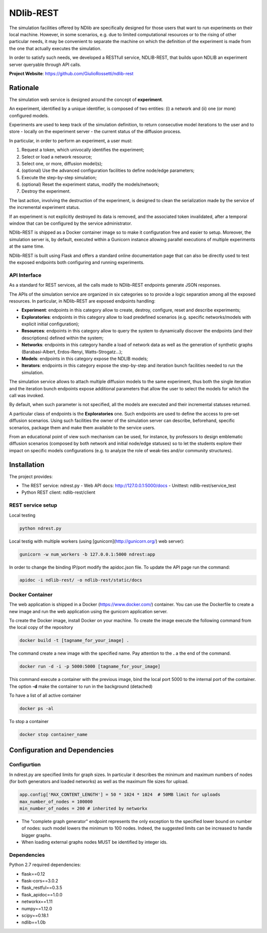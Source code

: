 **********
NDlib-REST
**********


The simulation facilities offered by NDlib are specifically designed for those users that want to run experiments on their local machine. 
However, in some scenarios, e.g. due to limited computational resources or to the rising of other particular needs, it may be convenient to separate the machine on which the definition of the experiment is made from the one that actually executes the simulation.

In order to satisfy such needs, we developed a RESTfull service, NDLIB-REST, that builds upon NDLIB an experiment server queryable through API calls.

**Project Website**: https://github.com/GiulioRossetti/ndlib-rest


=========
Rationale
=========

The simulation web service is designed around the concept of **experiment**. 

An experiment, identified by a unique identifier, is composed of two entities: (i) a network and (ii) one (or more) configured models. 

Experiments are used to keep track of the simulation definition, to return consecutive model iterations to the user and to store - locally on the experiment server - the current status of the diffusion process.
In particular, in order to perform an experiment, a user must:1. Request a token, which univocally identifies the experiment;2. Select or load a network resource;3. Select one, or more, diffusion model(s);4. (optional) Use the advanced configuration facilities to define node/edge parameters;5. Execute the step-by-step simulation;6. (optional) Reset the experiment status, modify the models/network;7. Destroy the experiment.

The last action, involving the destruction of the experiment, is designed to clean the serialization made by the service of the incremental experiment status. 

If an experiment is not explicitly destroyed its data is removed, and the associated token invalidated, after a temporal window that can be configured by the service administrator. 

NDlib-REST is shipped as a Docker container image so to make it configuration free and easier to setup. Moreover, the simulation server is, by default, executed within a Gunicorn instance allowing parallel executions of multiple experiments at the same time. 

NDlib-REST is built using Flask and offers a standard online documentation page that can also be directly used to test the exposed endpoints both configuring and running experiments.


-------------
API Interface
-------------

As a standard for REST services, all the calls made to NDlib-REST endpoints generate JSON responses. 

The APIs of the simulation service are organized in six categories so to provide a logic separation among all the exposed resources. 
In particular, in NDlib-REST are exposed endpoints handling:
- **Experiment**: endpoints in this category allow to create, destroy, configure, reset and describe experiments;- **Exploratories**: endpoints in this category allow to load predefined scenarios (e.g. specific networks/models with explicit initial configuration);- **Resources**: endpoints in this category allow to query the system to dynamically discover the endpoints (and their descriptions) defined within the system;- **Networks**: endpoints in this category handle a load of network data as well as the generation of synthetic graphs (Barabasi-Albert, Erdos-Renyi, Watts-Strogatz...);- **Models**: endpoints in this category expose the NDLIB models;- **Iterators**: endpoints in this category expose the step-by-step and iteration bunch facilities needed to run the simulation.The simulation service allows to attach multiple diffusion models to the same experiment, thus both the single iteration and the iteration bunch endpoints expose additional parameters that allow the user to select the models for which the call was invoked. 

By default, when such parameter is not specified, all the models are executed and their incremental statuses returned. 

A particular class of endpoints is the **Exploratories** one. 
Such endpoints are used to define the access to pre-set diffusion scenarios. 
Using such facilities the owner of the simulation server can describe, beforehand, specific scenarios, package them and make them available to the service users. 

From an educational point of view such mechanism can be used, for instance, by professors to design emblematic diffusion scenarios (composed by both network and initial node/edge statuses) so to let the students explore their impact on specific models configurations (e.g. to analyze the role of weak-ties and/or community structures).

============
Installation
============

The project provides:

- The REST service: ndrest.py
  - Web API docs: http://127.0.0.1:5000/docs
  - Unittest: ndlib-rest/service_test
- Python REST client: ndlib-rest/client

------------------
REST service setup
------------------

Local testing

.. code-block:: python

    python ndrest.py


Local testig with multiple workers (using [gunicorn](http://gunicorn.org/) web server):

.. code-block:: python

    gunicorn -w num_workers -b 127.0.0.1:5000 ndrest:app


In order to change the binding IP/port modify the apidoc.json file.
To update the API page run the command:

.. code-block:: python

    apidoc -i ndlib-rest/ -o ndlib-rest/static/docs


----------------
Docker Container
----------------

The web application is shipped in a Docker (https://www.docker.com/) container.
You can use the Dockerfile to create a new image and run the web application using the gunicorn application server.

To create the Docker image, install Docker on your machine.
To create the image execute the following command from the local copy of the repository

.. code-block:: python

    docker build -t [tagname_for_your_image] .

The command create a new image with the specified name. Pay attention to the **.** a the end of the command.

.. code-block:: python

    docker run -d -i -p 5000:5000 [tagname_for_your_image] 

This command execute a container with the previous image, bind the local port 5000 to the internal port of the container. 
The option **-d** make the container to run in the background (detached)

To have a list of all active container

.. code-block:: python

    docker ps -al


To stop a container 

.. code-block:: python

    docker stop container_name


==============================
Configuration and Dependencies
==============================

------------
Configurtion
------------

In ndrest.py are specified limits for graph sizes. 
In particular it describes the minimum and maximum numbers of nodes (for both generators and loaded networks) as well as the maximum file sizes for upload.

.. code-block:: python

    app.config['MAX_CONTENT_LENGTH'] = 50 * 1024 * 1024  # 50MB limit for uploads
    max_number_of_nodes = 100000
    min_number_of_nodes = 200 # inherited by networkx


- The "complete graph generator" endpoint represents the only exception to the specified lower bound on number of nodes: such model lowers the minimum to 100 nodes. Indeed, the suggested limits can be increased to handle bigger graphs.
- When loading external graphs nodes MUST be identified by integer ids.

------------
Dependencies
------------

Python 2.7 required dependencies:

- flask==0.12
- flask-cors==3.0.2
- flask_restful==0.3.5
- flask_apidoc==1.0.0
- networkx==1.11
- numpy==1.12.0
- scipy==0.18.1
- ndlib==1.0b

